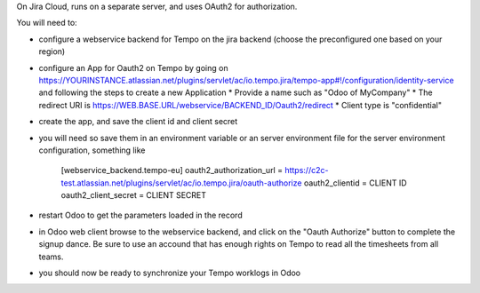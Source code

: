 On Jira Cloud, runs on a separate server, and uses OAuth2 for authorization. 

You will need to:

* configure a webservice backend for Tempo on the jira backend (choose the preconfigured one based on your region)
* configure an App for Oauth2 on Tempo by going on https://YOURINSTANCE.atlassian.net/plugins/servlet/ac/io.tempo.jira/tempo-app#!/configuration/identity-service and following the steps to create a new Application
  * Provide a name such as "Odoo of MyCompany"
  * The redirect URI is https://WEB.BASE.URL/webservice/BACKEND_ID/Oauth2/redirect
  * Client type is "confidential"
* create the app, and save the client id and client secret
* you will need so save them in an environment variable or an server environment file for the server environment configuration, something like

        [webservice_backend.tempo-eu]
        oauth2_authorization_url = https://c2c-test.atlassian.net/plugins/servlet/ac/io.tempo.jira/oauth-authorize
        oauth2_clientid = CLIENT ID
        oauth2_client_secret = CLIENT SECRET

* restart Odoo to get the parameters loaded in the record
* in Odoo web client browse to the webservice backend, and click on the "Oauth Authorize" button to complete the signup dance. Be sure to use an accound that has enough rights on Tempo to read all the timesheets from all teams. 
* you should now be ready to synchronize your Tempo worklogs in Odoo